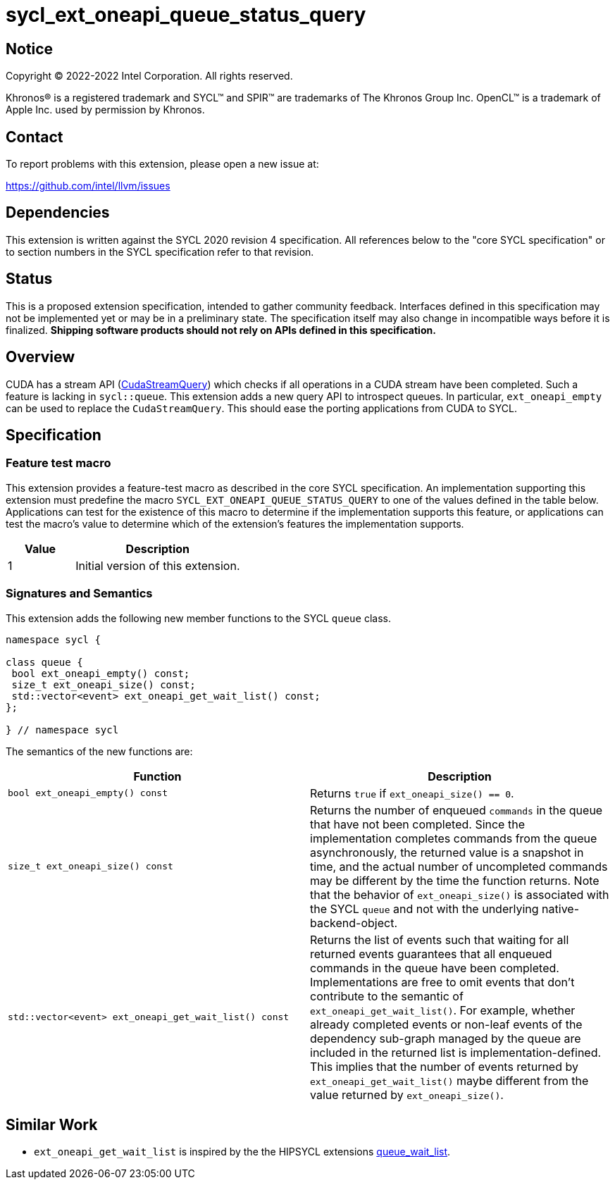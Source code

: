 = sycl_ext_oneapi_queue_status_query

:source-highlighter: coderay
:coderay-linenums-mode: table

// This section needs to be after the document title.
:doctype: book
:toc2:
:toc: left
:encoding: utf-8
:lang: en
:dpcpp: pass:[DPC++]

// Set the default source code type in this document to C++,
// for syntax highlighting purposes.  This is needed because
// docbook uses c++ and html5 uses cpp.
:language: {basebackend@docbook:c++:cpp}


== Notice

Copyright (C) 2022-2022 Intel Corporation.  All rights reserved.

Khronos(R) is a registered trademark and SYCL(TM) and SPIR(TM) are trademarks
of The Khronos Group Inc.  OpenCL(TM) is a trademark of Apple Inc. used by
permission by Khronos.


== Contact

To report problems with this extension, please open a new issue at:

https://github.com/intel/llvm/issues


== Dependencies

This extension is written against the SYCL 2020 revision 4 specification. All
references below to the "core SYCL specification" or to section numbers in the
SYCL specification refer to that revision.

== Status

This is a proposed extension specification, intended to gather community
feedback. Interfaces defined in this specification may not be implemented yet
or may be in a preliminary state. The specification itself may also change in
incompatible ways before it is finalized.  *Shipping software products should
not rely on APIs defined in this specification.*

== Overview

CUDA has a stream API 
(link:https://docs.nvidia.com/cuda/cuda-runtime-api/group__CUDART__STREAM.html#group__CUDART__STREAM_1g2021adeb17905c7ec2a3c1bf125c5435[CudaStreamQuery]) which checks if all operations in a CUDA stream have been completed. Such a feature is lacking in `sycl::queue`. This extension adds a new query API to introspect queues. In particular, `ext_oneapi_empty` can be used to replace the `CudaStreamQuery`. This should ease the porting applications from CUDA to SYCL.

== Specification

=== Feature test macro


This extension provides a feature-test macro as described in the core SYCL
specification. An implementation supporting this extension must predefine the
macro `SYCL_EXT_ONEAPI_QUEUE_STATUS_QUERY` to one of the values defined in the table
below. Applications can test for the existence of this macro to determine if
the implementation supports this feature, or applications can test the macro's
value to determine which of the extension's features the implementation
supports.

[%header,cols="2,5"]
|===
|Value
|Description

|1
|Initial version of this extension.
|===


=== Signatures and Semantics 

This extension adds the following new member functions to the SYCL `queue` class.

```
namespace sycl {

class queue {
 bool ext_oneapi_empty() const;
 size_t ext_oneapi_size() const;
 std::vector<event> ext_oneapi_get_wait_list() const;
};

} // namespace sycl
```


The semantics of the new functions are: 

[frame="topbot",options="header"]
|===
|Function |Description

// --- ROW BREAK ---
a|
[source,c++]
----
bool ext_oneapi_empty() const
----
|
Returns `true` if `ext_oneapi_size() == 0`.

// --- ROW BREAK ---
a|
[source,c++]
----
size_t ext_oneapi_size() const
----
|
Returns the number of enqueued `commands` in the queue that have not been 
completed. Since the implementation completes commands from the queue
asynchronously, the returned value is a snapshot in time, and the actual 
number of uncompleted commands may be different by the time the function 
returns. Note that the behavior of `ext_oneapi_size()` is associated with the SYCL 
`queue` and not with the underlying native-backend-object.

// --- ROW BREAK ---
a|
[source,c++]
----
std::vector<event> ext_oneapi_get_wait_list() const
----
|
Returns the list of events such that waiting for all returned events
guarantees that all enqueued commands in the queue have been completed.
Implementations are free to omit events that don't contribute
to the semantic of `ext_oneapi_get_wait_list()`. For example,
whether already completed events or non-leaf events of the dependency sub-graph
managed by the queue are included in the returned list is implementation-defined.
This implies that the number of events returned by `ext_oneapi_get_wait_list()`
maybe different from the value returned by `ext_oneapi_size()`.
a|
|===

== Similar Work

- `ext_oneapi_get_wait_list` is inspired by the the HIPSYCL extensions  link:https://github.com/illuhad/hipSYCL/blob/develop/doc/extensions.md#hipsycl_ext_queue_wait_list[queue_wait_list]. 



